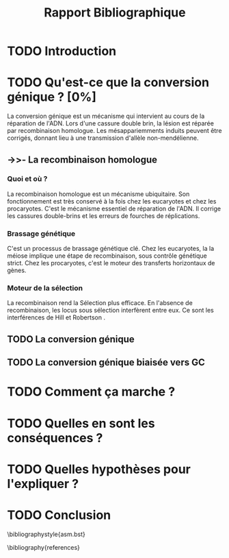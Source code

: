 #+title: Rapport Bibliographique
#+latex_class: rapport
#+todo: TODO ->>- -REV | SENT DONE
#+latex_header: \usepackage{csquotes}
# #+latex_header: \usepackage[backend=bibtex]{biblatex}
# #+latex_header: \addbibresource{references.bib}
#+latex_header: \usepackage{natbib}
#+latex_header: 
#+options: todo: 

* TODO Introduction
* TODO Qu'est-ce que la conversion génique ? [0%]

La conversion génique est un mécanisme qui intervient au cours de la réparation
de l'ADN. Lors d'une cassure double brin, la lésion est réparée par
recombinaison homologue. Les mésappariemments induits peuvent être corrigés,
donnant lieu à une transmission d'allèle non-mendélienne. 

** ->>- La recombinaison homologue

*** Quoi et où ?
La recombinaison homologue est un mécanisme ubiquitaire. Son fonctionnement est
très conservé à la fois chez les eucaryotes et chez les procaryotes. C'est le
mécanisme essentiel de réparation de l'ADN. Il corrige les cassures double-brins
et les erreurs de fourches de réplications\cite{lusetti_bacterial_2002}.  

*** Brassage génétique
C'est un processus de brassage génétique clé\cite{webster_direct_2012}. Chez les
eucaryotes, la la méiose implique une étape de recombinaison, sous contrôle
génétique strict. Chez les procaryotes, c'est le moteur des transferts
horizontaux de gènes\cite{didelot_impact_2010}.

*** Moteur de la sélection
La recombinaison rend la Sélection plus efficace. En l'absence de recombinaison,
les locus sous sélection interfèrent entre eux. Ce sont les interférences de
Hill et Robertson \cite{hill_effect_1966}. 

** TODO La conversion génique
** TODO La conversion génique biaisée vers GC
* TODO Comment ça marche ?
* TODO Quelles en sont les conséquences ?
* TODO Quelles hypothèses pour l'expliquer ?
* TODO Conclusion

\bibliographystyle{asm.bst}
# \printbibliography
\bibliography{references}
